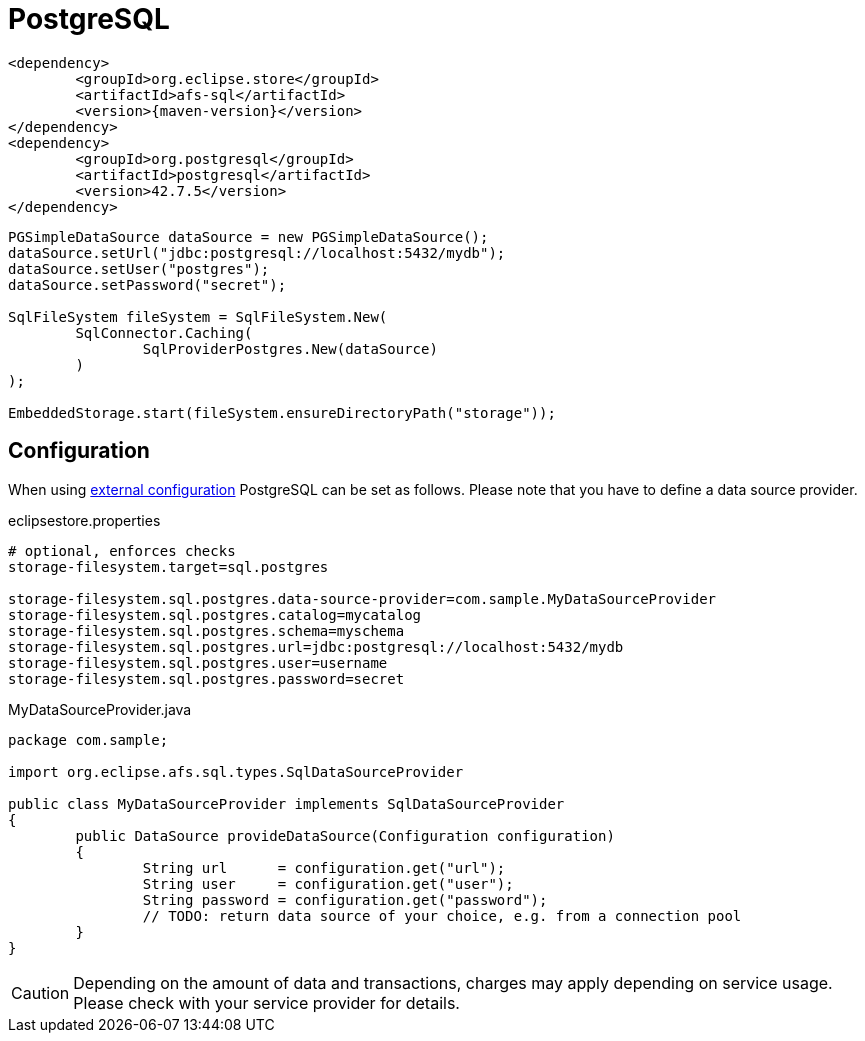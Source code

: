 = PostgreSQL

[source, xml, subs=attributes+]
----
<dependency>
	<groupId>org.eclipse.store</groupId>
	<artifactId>afs-sql</artifactId>
	<version>{maven-version}</version>
</dependency>
<dependency>
	<groupId>org.postgresql</groupId>
	<artifactId>postgresql</artifactId>
	<version>42.7.5</version>
</dependency>
----

[source, java]
----
PGSimpleDataSource dataSource = new PGSimpleDataSource();
dataSource.setUrl("jdbc:postgresql://localhost:5432/mydb");
dataSource.setUser("postgres");
dataSource.setPassword("secret");

SqlFileSystem fileSystem = SqlFileSystem.New(
	SqlConnector.Caching(
		SqlProviderPostgres.New(dataSource)
	)
);

EmbeddedStorage.start(fileSystem.ensureDirectoryPath("storage"));
----

== Configuration

When using xref:configuration/index.adoc#external-configuration[external configuration] PostgreSQL can be set as follows.
Please note that you have to define a data source provider.

[source, properties, title="eclipsestore.properties"]
----
# optional, enforces checks
storage-filesystem.target=sql.postgres

storage-filesystem.sql.postgres.data-source-provider=com.sample.MyDataSourceProvider
storage-filesystem.sql.postgres.catalog=mycatalog
storage-filesystem.sql.postgres.schema=myschema
storage-filesystem.sql.postgres.url=jdbc:postgresql://localhost:5432/mydb
storage-filesystem.sql.postgres.user=username
storage-filesystem.sql.postgres.password=secret
----

[source, java, title="MyDataSourceProvider.java"]
----
package com.sample;

import org.eclipse.afs.sql.types.SqlDataSourceProvider

public class MyDataSourceProvider implements SqlDataSourceProvider
{
	public DataSource provideDataSource(Configuration configuration)
	{
		String url      = configuration.get("url");
		String user     = configuration.get("user");
		String password = configuration.get("password");
		// TODO: return data source of your choice, e.g. from a connection pool
	}
}
----

CAUTION: Depending on the amount of data and transactions, charges may apply depending on service usage. Please check with your service provider for details.

